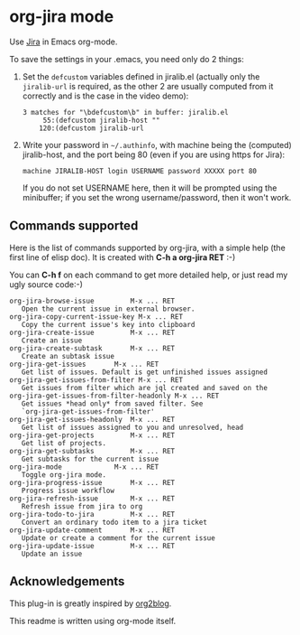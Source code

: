 * org-jira mode

Use [[http://www.atlassian.com/software/jira/overview/][Jira]] in Emacs org-mode.

To save the settings in your .emacs, you need only do 2 things:

1. Set the ~defcustom~ variables defined in jiralib.el (actually only
   the =jiralib-url= is required, as the other 2 are usually computed
   from it correctly and is the case in the video demo):

    #+BEGIN_EXAMPLE
    3 matches for "\bdefcustom\b" in buffer: jiralib.el
         55:(defcustom jiralib-host ""
        120:(defcustom jiralib-url
    #+END_EXAMPLE

2. Write your password in =~/.authinfo=, with machine being the
   (computed) jiralib-host, and the port being 80 (even if you are
   using https for Jira):

   #+BEGIN_EXAMPLE
   machine JIRALIB-HOST login USERNAME password XXXXX port 80
   #+END_EXAMPLE

   If you do not set USERNAME here, then it will be prompted using the
   minibuffer; if you set the wrong username/password, then it won't work.


** Commands supported

Here is the list of commands supported by org-jira, with a simple help
(the first line of elisp doc). It is created with *C-h a org-jira
RET* :-)

You can *C-h f* on each command to get more detailed help, or just
read my ugly source code:-)

#+BEGIN_EXAMPLE
    org-jira-browse-issue         M-x ... RET
       Open the current issue in external browser.
    org-jira-copy-current-issue-key M-x ... RET
       Copy the current issue's key into clipboard
    org-jira-create-issue         M-x ... RET
       Create an issue
    org-jira-create-subtask       M-x ... RET
       Create an subtask issue
    org-jira-get-issues       M-x ... RET
       Get list of issues. Default is get unfinished issues assigned
    org-jira-get-issues-from-filter M-x ... RET
       Get issues from filter which are jql created and saved on the
    org-jira-get-issues-from-filter-headonly M-x ... RET
       Get issues *head only* from saved filter. See
       `org-jira-get-issues-from-filter'
    org-jira-get-issues-headonly  M-x ... RET
       Get list of issues assigned to you and unresolved, head
    org-jira-get-projects         M-x ... RET
       Get list of projects.
    org-jira-get-subtasks         M-x ... RET
       Get subtasks for the current issue
    org-jira-mode             M-x ... RET
       Toggle org-jira mode.
    org-jira-progress-issue       M-x ... RET
       Progress issue workflow
    org-jira-refresh-issue        M-x ... RET
       Refresh issue from jira to org
    org-jira-todo-to-jira         M-x ... RET
       Convert an ordinary todo item to a jira ticket
    org-jira-update-comment       M-x ... RET
       Update or create a comment for the current issue
    org-jira-update-issue         M-x ... RET
       Update an issue
#+END_EXAMPLE

** Acknowledgements

This plug-in is greatly inspired by [[https://github.com/punchagan/org2blog][org2blog]].

This readme is written using org-mode itself.
